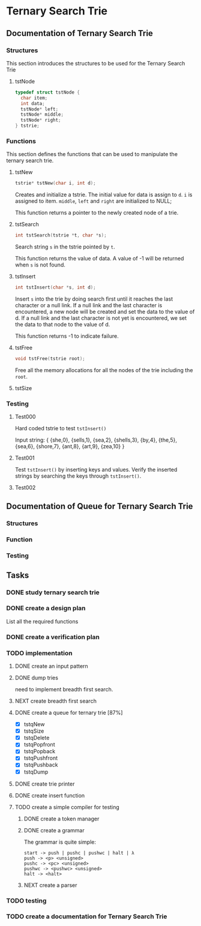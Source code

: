 #+PROPERTY: Effort_ALL 0 0:10 0:30 1:00 2:00 3:00 4:00 5:00 6:00 7:00 8:00 9:00 10:00 11:00 12:00 13:00 14:00 16:00
#+COLUMNS: %52ITEM(Task) %15SCHEDULED(Planned End Data) %22CLOSED(Actual End Date) %15Progress{X} %15Effort(Estimated Effort){:} %7CLOCKSUM(Actual Effort){:}

* Ternary Search Trie
** Documentation of Ternary Search Trie
*** Structures
This section introduces the structures to be used for the Ternary Search Trie

**** tstNode

#+BEGIN_SRC c
  typedef struct tstNode {
    char item;
    int data;
    tstNode* left;
    tstNode* middle;
    tstNode* right;
  } tstrie;
#+END_SRC

*** Functions
This section defines the functions that can be used to manipulate the
ternary search trie.

**** tstNew
#+BEGIN_SRC c
  tstrie* tstNew(char i, int d);
#+END_SRC

Creates and initialize a tstrie. The initial value for data is assign
to =d=. =i= is assigned to item. =middle=, =left= and =right= are
initialized to NULL;

This function returns a pointer to the newly created node of a trie.

**** tstSearch
#+BEGIN_SRC c
  int tstSearch(tstrie *t, char *s);
#+END_SRC

Search string =s= in the tstrie pointed by =t=.

This function returns the value of data. A value of -1 will be
returned when =s= is not found.

**** tstInsert
#+BEGIN_SRC c
  int tstInsert(char *s, int d);
#+END_SRC

Insert =s= into the trie by doing search first until it reaches the
last character or a null link. If a null link and the last character
is encountered, a new node will be created and set the data to the
value of d. If a null link and the last character is not yet is
encountered, we set the data to that node to the value of d.

This function returns -1 to indicate failure.

**** tstFree
#+BEGIN_SRC c
  void tstFree(tstrie root);
#+END_SRC

Free all the memory allocations for all the nodes of the trie
including the =root=.

**** tstSize
*** Testing
**** Test000
Hard coded tstrie to test =tstInsert()=

Input string:
{
   {she,0}, 
   {sells,1}, 
   {sea,2}, 
   {shells,3}, 
   {by,4}, 
   {the,5}, 
   {sea,6}, 
   {shore,7}, 
   {ant,8}, 
   {art,9}, 
   {zea,10}
}

**** Test001
Test =tstInsert()= by inserting keys and values. Verify the inserted
strings by searching the keys through =tstInsert()=.

**** Test002

** Documentation of Queue for Ternary Search Trie
*** Structures
*** Function
*** Testing
** Tasks
   :LOGBOOK:
   CLOCK: [2016-01-22 Fri 20:36]--[2016-01-22 Fri 20:37] =>  0:01
   :END:   
*** DONE study ternary search trie
    CLOSED: [2016-01-27 Wed 10:53] SCHEDULED: <2016-01-22 Fri>
    :PROPERTIES:
    :Effort:   2:00
    :END:
*** DONE create a design plan
    CLOSED: [2016-01-22 Fri 22:40] SCHEDULED: <2016-01-22 Fri>
   :LOGBOOK:
   CLOCK: [2016-01-22 Fri 22:28]--[2016-01-22 Fri 22:40] =>  0:12
   CLOCK: [2016-01-22 Fri 21:41]--[2016-01-22 Fri 22:16] =>  0:35
   CLOCK: [2016-01-22 Fri 20:37]--[2016-01-22 Fri 21:14] =>  0:37
   CLOCK: [2016-01-22 Fri 17:13]--[2016-01-22 Fri 17:24] =>  0:11
   CLOCK: [2016-01-22 Fri 16:35]--[2016-01-22 Fri 17:01] =>  0:26
   CLOCK: [2016-01-22 Fri 16:01]--[2016-01-22 Fri 16:35] =>  0:34
   :END:    
    :PROPERTIES:
    :Effort:   3:00
    :END:
List all the required functions
*** DONE create a verification plan
    CLOSED: [2016-01-22 Fri 23:31] SCHEDULED: <2016-01-22 Fri>
    :LOGBOOK:
    CLOCK: [2016-01-22 Fri 23:31]--[2016-01-22 Fri 23:32] =>  0:01
    CLOCK: [2016-01-22 Fri 22:40]--[2016-01-22 Fri 23:31] =>  0:51
    :END:   
    :PROPERTIES:
    :Effort:   3:00
    :END:
*** TODO implementation
    SCHEDULED: <2016-01-23 Sat>
    :LOGBOOK:
    CLOCK: [2016-01-31 Sun 19:56]--[2016-01-31 Sun 19:57] =>  0:01
    CLOCK: [2016-01-31 Sun 19:19]--[2016-01-31 Sun 19:28] =>  0:09
    CLOCK: [2016-01-29 Fri 16:04]--[2016-01-29 Fri 16:15] =>  0:11
    CLOCK: [2016-01-27 Wed 10:48]--[2016-01-27 Wed 10:55] =>  0:07
    CLOCK: [2016-01-22 Fri 23:32]--[2016-01-23 Sat 02:09] =>  2:37
    :END:   
**** DONE create an input pattern
     CLOSED: [2016-01-27 Wed 10:52] SCHEDULED: <2016-01-26 Tue>
     :LOGBOOK:
     CLOCK: [2016-01-27 Wed 08:56]--[2016-01-27 Wed 10:48] =>  1:52
     CLOCK: [2016-01-26 Tue 15:27]--[2016-01-26 Tue 16:16] =>  0:49
     CLOCK: [2016-01-26 Tue 14:20]--[2016-01-26 Tue 15:27] =>  1:07
     CLOCK: [2016-01-26 Tue 10:31]--[2016-01-26 Tue 10:42] =>  0:11
     CLOCK: [2016-01-25 Mon 08:59]--[2016-01-25 Mon 11:46] =>  2:47
     CLOCK: [2016-01-25 Mon 08:23]--[2016-01-25 Mon 08:45] =>  0:22
     CLOCK: [2016-01-23 Sat 02:09]--[2016-01-23 Sat 02:56] =>  0:47
     :END:   
     :PROPERTIES:
     :Effort:   4:00
     :END:
**** DONE dump tries
     CLOSED: [2016-01-27 Wed 10:52] SCHEDULED: <2016-01-26 Tue>
     :LOGBOOK:
     CLOCK: [2016-01-26 Tue 14:11]--[2016-01-26 Tue 14:20] =>  0:09
     CLOCK: [2016-01-26 Tue 13:04]--[2016-01-26 Tue 13:17] =>  0:13
     CLOCK: [2016-01-26 Tue 11:58]--[2016-01-26 Tue 12:47] =>  0:49
     CLOCK: [2016-01-26 Tue 10:42]--[2016-01-26 Tue 11:46] =>  1:04
     :END:    
     :PROPERTIES:
     :Effort:   2:00
     :END:
need to implement breadth first search.
**** NEXT create breadth first search
     SCHEDULED: <2016-01-30 Sat>
     :LOGBOOK:
     CLOCK: [2016-01-31 Sun 10:29]--[2016-01-31 Sun 10:52] =>  0:23
     CLOCK: [2016-01-31 Sun 09:12]--[2016-01-31 Sun 09:15] =>  0:03
     CLOCK: [2016-01-30 Sat 16:45]--[2016-01-30 Sat 17:05] =>  0:20
     CLOCK: [2016-01-28 Thu 09:37]--[2016-01-28 Thu 09:38] =>  0:01
     CLOCK: [2016-01-28 Thu 08:18]--[2016-01-28 Thu 08:22] =>  0:04
     CLOCK: [2016-01-27 Wed 08:55]--[2016-01-27 Wed 08:56] =>  0:01
     :END:    
     :PROPERTIES:
     :Effort:   3:00
     :END:
**** DONE create a queue for ternary trie [87%]
     CLOSED: [2016-01-29 Fri 16:04] SCHEDULED: <2016-01-28 Thu>
     :LOGBOOK:
     CLOCK: [2016-01-29 Fri 15:23]--[2016-01-29 Fri 16:04] =>  0:41
     CLOCK: [2016-01-29 Fri 14:47]--[2016-01-29 Fri 14:48] =>  0:01
     CLOCK: [2016-01-29 Fri 09:39]--[2016-01-29 Fri 11:04] =>  1:25
     CLOCK: [2016-01-28 Thu 09:38]--[2016-01-28 Thu 11:46] =>  2:08
     :END:    
     :PROPERTIES:
     :Effort:   6:00
     :END:
     - [X] tstqNew
     - [X] tstqSize
     - [X] tstqDelete
     - [X] tstqPopfront
     - [X] tstqPopback
     - [X] tstqPushfront
     - [X] tstqPushback
     - [X] tstqDump
**** DONE create trie printer
     CLOSED: [2016-02-02 Tue 10:33] SCHEDULED: <2016-01-30 Sat>
     :LOGBOOK: 
     CLOCK: [2016-01-31 Sun 19:17]--[2016-01-31 Sun 19:19] =>  0:02
     CLOCK: [2016-01-31 Sun 18:15]--[2016-01-31 Sun 18:22] =>  0:07
     CLOCK: [2016-01-31 Sun 14:57]--[2016-01-31 Sun 17:50] =>  2:53
     CLOCK: [2016-01-31 Sun 14:04]--[2016-01-31 Sun 14:51] =>  0:47
     CLOCK: [2016-01-31 Sun 11:19]--[2016-01-31 Sun 13:49] =>  2:30
     CLOCK: [2016-01-31 Sun 10:52]--[2016-01-31 Sun 11:14] =>  0:22
     CLOCK: [2016-01-31 Sun 08:56]--[2016-01-31 Sun 09:12] =>  0:16
     CLOCK: [2016-01-30 Sat 21:49]--[2016-01-30 Sat 21:51] =>  0:02
     CLOCK: [2016-01-30 Sat 21:20]--[2016-01-30 Sat 21:42] =>  0:22
     CLOCK: [2016-01-30 Sat 19:12]--[2016-01-30 Sat 19:33] =>  0:21
     CLOCK: [2016-01-30 Sat 18:10]--[2016-01-30 Sat 18:56] =>  0:46
     CLOCK: [2016-01-30 Sat 17:05]--[2016-01-30 Sat 17:38] =>  0:33
     :END:     
     :PROPERTIES:
     :Effort:   8:00
     :END:
**** DONE create insert function
     CLOSED: [2016-02-01 Mon 14:23] SCHEDULED: <2016-02-01 Mon>
     :LOGBOOK:  
     CLOCK: [2016-02-01 Mon 12:52]--[2016-02-01 Mon 14:23] =>  1:31
     CLOCK: [2016-02-01 Mon 10:36]--[2016-02-01 Mon 11:46] =>  1:10
     CLOCK: [2016-02-01 Mon 10:34]--[2016-02-01 Mon 10:35] =>  0:01
     :END:      
**** TODO create a simple compiler for testing
     SCHEDULED: <2016-02-05 Fri>
     :LOGBOOK:  
     CLOCK: [2016-02-02 Tue 10:13]--[2016-02-02 Tue 10:55] =>  0:42
     CLOCK: [2016-02-02 Tue 08:53]--[2016-02-02 Tue 10:12] =>  1:19
     :END:      
***** DONE create a token manager
      CLOSED: [2016-02-04 Thu 11:25] SCHEDULED: <2016-02-03 Wed>
      :LOGBOOK:  
      CLOCK: [2016-02-04 Thu 09:54]--[2016-02-04 Thu 11:25] =>  1:31
      CLOCK: [2016-02-03 Wed 10:42]--[2016-02-03 Wed 11:06] =>  0:24
      CLOCK: [2016-02-03 Wed 08:59]--[2016-02-03 Wed 10:08] =>  1:09
      CLOCK: [2016-02-03 Wed 08:18]--[2016-02-03 Wed 08:47] =>  0:29
      CLOCK: [2016-02-03 Wed 19:40]--[2016-02-03 Wed 20:20] =>  0:40
      CLOCK: [2016-02-03 Wed 18:59]--[2016-02-03 Wed 19:40] =>  0:41
      :END:      
***** DONE create a grammar
      CLOSED: [2016-02-04 Thu 11:45] SCHEDULED: <2016-02-03 Wed>
      :LOGBOOK:  
      CLOCK: [2016-02-04 Thu 11:25]--[2016-02-04 Thu 11:45] =>  0:20
      :END:      

The grammar is quite simple:

#+begin_src 
   start -> push | pushc | pushwc | halt | λ
   push -> <p> <unsigned>
   pushc -> <pc> <unsigned>
   pushwc -> <pushwc> <unsigned>
   halt -> <halt>
#+end_src
***** NEXT create a parser
      SCHEDULED: <2016-02-04 Thu>
      :LOGBOOK:  
      CLOCK: [2016-02-04 Thu 20:04]--[2016-02-04 Thu 21:22] =>  1:18
      :END:      
*** TODO testing

*** TODO create a documentation for Ternary Search Trie
